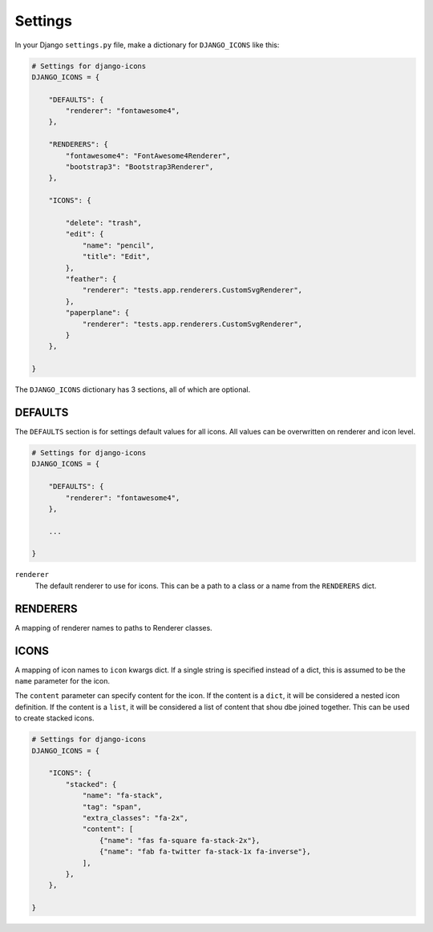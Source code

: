 Settings
========

In your Django ``settings.py`` file, make a dictionary for ``DJANGO_ICONS`` like this:

.. code:: Python

    # Settings for django-icons
    DJANGO_ICONS = {

        "DEFAULTS": {
            "renderer": "fontawesome4",
        },

        "RENDERERS": {
            "fontawesome4": "FontAwesome4Renderer",
            "bootstrap3": "Bootstrap3Renderer",
        },

        "ICONS": {

            "delete": "trash",
            "edit": {
                "name": "pencil",
                "title": "Edit",
            },
            "feather": {
                "renderer": "tests.app.renderers.CustomSvgRenderer",
            },
            "paperplane": {
                "renderer": "tests.app.renderers.CustomSvgRenderer",
            }
        },

    }

The ``DJANGO_ICONS`` dictionary has 3 sections, all of which are optional.


DEFAULTS
--------

The ``DEFAULTS`` section is for settings default values for all icons.
All values can be overwritten on renderer and icon level.

.. code:: Python

    # Settings for django-icons
    DJANGO_ICONS = {

        "DEFAULTS": {
            "renderer": "fontawesome4",
        },

        ...

    }

``renderer``
  The default renderer to use for icons.
  This can be a path to a class or a name from the ``RENDERERS`` dict.


RENDERERS
---------

A mapping of renderer names to paths to Renderer classes.


ICONS
-----

A mapping of icon names to ``icon`` kwargs dict. If a single string is specified instead of a dict,
this is assumed to be the ``name`` parameter for the icon.

The ``content`` parameter can specify content for the icon. If the content is a ``dict``, it will
be considered a nested icon definition. If the content is a ``list``, it will be considered a list
of content that shou dbe joined together. This can be used to create stacked icons.

.. code:: Python

    # Settings for django-icons
    DJANGO_ICONS = {

        "ICONS": {
            "stacked": {
                "name": "fa-stack",
                "tag": "span",
                "extra_classes": "fa-2x",
                "content": [
                    {"name": "fas fa-square fa-stack-2x"},
                    {"name": "fab fa-twitter fa-stack-1x fa-inverse"},
                ],
            },
        },

    }
